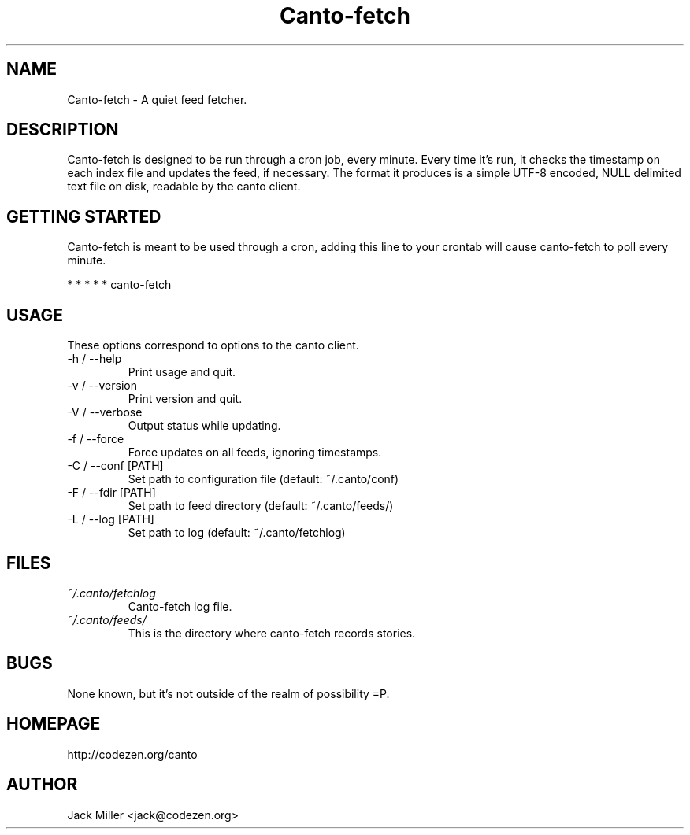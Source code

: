 .TH Canto-fetch 1 "MAN_DATE" "Version MAN_VERSION" "Canto-fetch"

.SH NAME
Canto-fetch \- A quiet feed fetcher.
.SH DESCRIPTION
Canto-fetch is designed to be run through a cron job, every minute. Every time it's run, it checks the timestamp on each index file and updates the feed, if necessary. The format it produces is a simple UTF-8 encoded, NULL delimited text file on disk, readable by the canto client.

.SH GETTING STARTED
Canto-fetch is meant to be used through a cron, adding this line to your crontab will cause canto-fetch to poll every minute.

* * * * * canto-fetch

.SH USAGE
These options correspond to options to the canto client.

.TP
-h / --help
Print usage and quit.

.TP
-v / --version
Print version and quit.

.TP
-V / --verbose
Output status while updating.

.TP
-f / --force
Force updates on all feeds, ignoring timestamps.

.TP
-C / --conf [PATH]
Set path to configuration file (default: ~/.canto/conf)

.TP
-F / --fdir [PATH]
Set path to feed directory (default: ~/.canto/feeds/)

.TP
-L / --log [PATH]
Set path to log (default: ~/.canto/fetchlog)

.SH FILES
.TP
.I ~/.canto/fetchlog
Canto-fetch log file.

.TP
.I ~/.canto/feeds/
This is the directory where canto-fetch records stories.

.SH BUGS
None known, but it's not outside of the realm of possibility =P.  

.SH HOMEPAGE
http://codezen.org/canto

.SH AUTHOR
Jack Miller <jack@codezen.org>
